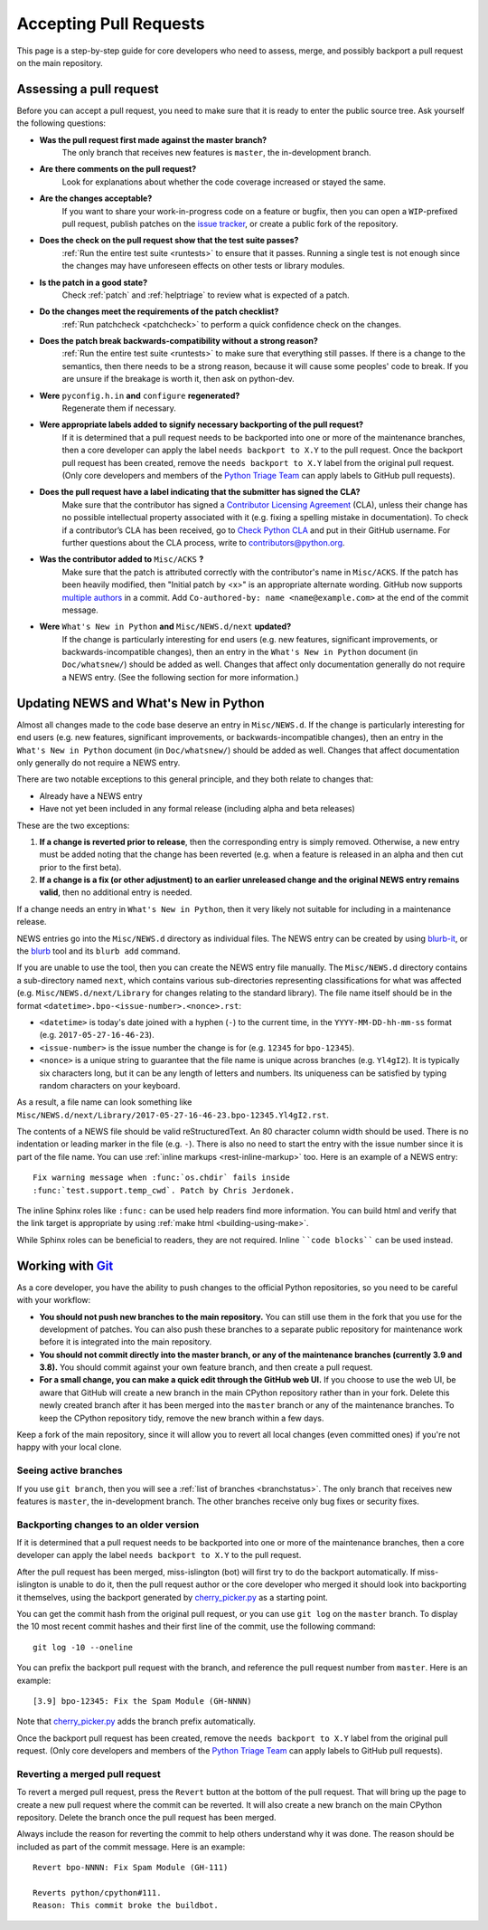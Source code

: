 .. _committing:

Accepting Pull Requests
=======================

.. highlight:: none

This page is a step-by-step guide for core developers who need to assess,
merge, and possibly backport a pull request on the main repository.

Assessing a pull request
------------------------

Before you can accept a pull request, you need to make sure that it is ready
to enter the public source tree. Ask yourself the following questions:

* **Was the pull request first made against the master branch?** 
   The only branch that receives new features is ``master``, the 
   in-development branch.

* **Are there comments on the pull request?** 
   Look for explanations about whether the code coverage increased or 
   stayed the same.

* **Are the changes acceptable?** 
   If you want to share your work-in-progress code on a feature or bugfix, 
   then you can open a ``WIP``-prefixed pull request, publish patches on 
   the `issue tracker <https://bugs.python.org/>`_, or create a public 
   fork of the repository.

* **Does the check on the pull request show that the test suite passes?** 
   :ref:`Run the entire test suite <runtests>` to ensure that it passes.
   Running a single test is not enough since the changes may have unforeseen
   effects on other tests or library modules.

* **Is the patch in a good state?** 
   Check :ref:`patch` and :ref:`helptriage` to review what is expected of 
   a patch.

* **Do the changes meet the requirements of the patch checklist?**
   :ref:`Run patchcheck <patchcheck>` to perform a quick confidence
   check on the changes.

* **Does the patch break backwards-compatibility without a strong reason?** 
   :ref:`Run the entire test suite <runtests>` to make sure that everything 
   still passes. If there is a change to the semantics, then there needs to 
   be a strong reason, because it will cause some peoples' code to break. 
   If you are unsure if the breakage is worth it, then ask on python-dev.

* **Were** ``pyconfig.h.in`` **and** ``configure`` **regenerated?** 
   Regenerate them if necessary.

* **Were appropriate labels added to signify necessary backporting of the pull request?**
   If it is determined that a pull request needs to be
   backported into one or more of the maintenance branches, then a core
   developer can apply the label ``needs backport to X.Y`` to the pull
   request. Once the backport pull request has been created, remove the
   ``needs backport to X.Y`` label from the original pull request. (Only
   core developers and members of the `Python Triage Team`_ can apply
   labels to GitHub pull requests).

* **Does the pull request have a label indicating that the submitter has signed the CLA?** 
   Make sure that the contributor has signed a `Contributor
   Licensing Agreement <https://www.python.org/psf/contrib/contrib-form/>`_ 
   (CLA), unless their change has no possible intellectual property 
   associated with it (e.g. fixing a spelling mistake in documentation). 
   To check if a contributor’s CLA has been received, go
   to `Check Python CLA <https://check-python-cla.herokuapp.com/>`_ and
   put in their GitHub username. For further questions about the CLA
   process, write to contributors@python.org.

* **Was the contributor added to** ``Misc/ACKS`` **?** 
   Make sure that the patch is attributed correctly with the contributor's 
   name in ``Misc/ACKS``. If the patch has been heavily modified, then 
   "Initial patch by <x>" is an appropriate alternate wording. GitHub now
   supports `multiple authors
   <https://help.github.com/articles/creating-a-commit-with-multiple-authors/>`_
   in a commit. Add ``Co-authored-by: name <name@example.com>`` at the end
   of the commit message.

* **Were** ``What's New in Python`` **and** ``Misc/NEWS.d/next`` **updated?** 
   If the change is particularly interesting for end users (e.g. new features, 
   significant improvements, or backwards-incompatible changes), then an 
   entry in the ``What's New in Python`` document (in ``Doc/whatsnew/``) should 
   be added as well. Changes that affect only documentation generally do not 
   require a NEWS entry. (See the following section for more information.)


Updating NEWS and What's New in Python
--------------------------------------

Almost all changes made to the code base deserve an entry in ``Misc/NEWS.d``.
If the change is particularly interesting for end users (e.g. new features,
significant improvements, or backwards-incompatible changes), then an entry in
the ``What's New in Python`` document (in ``Doc/whatsnew/``) should be added
as well. Changes that affect documentation only generally do not require
a NEWS entry.

There are two notable exceptions to this general principle, and they
both relate to changes that:

* Already have a NEWS entry
* Have not yet been included in any formal release (including alpha
  and beta releases)

These are the two exceptions:

#. **If a change is reverted prior to release**, then the corresponding
   entry is simply removed. Otherwise, a new entry must be added noting
   that the change has been reverted (e.g. when a feature is released in
   an alpha and then cut prior to the first beta).

#. **If a change is a fix (or other adjustment) to an earlier unreleased
   change and the original NEWS entry remains valid**, then no additional
   entry is needed.

If a change needs an entry in ``What's New in Python``, then it very
likely not suitable for including in a maintenance release.

NEWS entries go into the ``Misc/NEWS.d`` directory as individual files. The
NEWS entry can be created by using `blurb-it <https://blurb-it.herokuapp.com/>`_,
or the `blurb <https://pypi.org/project/blurb/>`_ tool and its ``blurb add``
command.

If you are unable to use the tool, then you can create the NEWS entry file
manually. The ``Misc/NEWS.d`` directory contains a sub-directory named
``next``, which contains various sub-directories representing classifications
for what was affected (e.g. ``Misc/NEWS.d/next/Library`` for changes relating
to the standard library). The file name itself should be in the format
``<datetime>.bpo-<issue-number>.<nonce>.rst``:

* ``<datetime>`` is today's date joined with a hyphen (``-``) to the current
  time, in the ``YYYY-MM-DD-hh-mm-ss`` format (e.g. ``2017-05-27-16-46-23``).
* ``<issue-number>`` is the issue number the change is for (e.g. ``12345``
  for ``bpo-12345``).
* ``<nonce>`` is a unique string to guarantee that the file name is
  unique across branches (e.g. ``Yl4gI2``). It is typically six characters
  long, but it can be any length of letters and numbers. Its uniqueness
  can be satisfied by typing random characters on your keyboard.

As a result, a file name can look something like
``Misc/NEWS.d/next/Library/2017-05-27-16-46-23.bpo-12345.Yl4gI2.rst``.

The contents of a NEWS file should be valid reStructuredText. An 80 character
column width should be used. There is no indentation or leading marker in the
file (e.g. ``-``). There is also no need to start the entry with the issue
number since it is part of the file name. You can use
:ref:`inline markups <rest-inline-markup>` too. Here is an example of a NEWS
entry::

   Fix warning message when :func:`os.chdir` fails inside
   :func:`test.support.temp_cwd`. Patch by Chris Jerdonek.

The inline Sphinx roles like ``:func:`` can be used help readers
find more information. You can build html and verify that the
link target is appropriate by using :ref:`make html <building-using-make>`.

While Sphinx roles can be beneficial to readers, they are not required.
Inline ````code blocks```` can be used instead.


Working with Git_
-----------------

.. seealso::
   :ref:`gitbootcamp`

As a core developer, you have the ability to push changes to the official
Python repositories, so you need to be careful with your workflow:


* **You should not push new branches to the main repository.**  You can
  still use them in the fork that you use for the development of patches.
  You can also push these branches to a separate public repository
  for maintenance work before it is integrated into the main repository.


* **You should not commit directly into the master branch, or any of the
  maintenance branches (currently 3.9 and 3.8).** You should commit
  against your own feature branch, and then create a pull request.


* **For a small change, you can make a quick edit through the GitHub web UI.**
  If you choose to use the web UI, be aware that GitHub will
  create a new branch in the main CPython repository rather than in your fork.
  Delete this newly created branch after it has been merged into the
  ``master`` branch or any of the maintenance branches. To keep the CPython
  repository tidy, remove the new branch within a few days.


Keep a fork of the main repository, since it will allow you to revert all
local changes (even committed ones) if you're not happy with your local
clone.


.. _Git: https://git-scm.com/


.. _committing-active-branches:

Seeing active branches
''''''''''''''''''''''

If you use ``git branch``, then you will see a :ref:`list of branches
<branchstatus>`. The only branch that receives new features is
``master``, the in-development branch. The other branches receive only
bug fixes or security fixes.


.. _branch-merge:

Backporting changes to an older version
'''''''''''''''''''''''''''''''''''''''

If it is determined that a pull request needs to be backported into one or
more of the maintenance branches, then a core developer can apply the label
``needs backport to X.Y`` to the pull request.

After the pull request has been merged, miss-islington (bot) will first try to
do the backport automatically. If miss-islington is unable to do it,
then the pull request author or the core developer who merged it should look into
backporting it themselves, using the backport generated by cherry_picker.py_
as a starting point.

You can get the commit hash from the original pull request, or you can use
``git log`` on the ``master`` branch. To display the 10 most recent commit
hashes and their first line of the commit, use the following command::

   git log -10 --oneline

.. _backport-pr-title:

You can prefix the backport pull request with the branch, and reference
the pull request number from ``master``. Here is an example::

   [3.9] bpo-12345: Fix the Spam Module (GH-NNNN)

Note that cherry_picker.py_ adds the branch prefix automatically.

Once the backport pull request has been created, remove the
``needs backport to X.Y`` label from the original pull request. (Only
core developers and members of the `Python Triage Team`_ can apply
labels to GitHub pull requests).

.. _cherry_picker.py: https://github.com/python/cherry-picker
.. _`Python Triage Team`: https://devguide.python.org/triaging/#python-triage-team


Reverting a merged pull request
'''''''''''''''''''''''''''''''

To revert a merged pull request, press the ``Revert`` button at the
bottom of the pull request. That will bring up the page to create a
new pull request where the commit can be reverted. It will also create
a new branch on the main CPython repository. Delete the branch once
the pull request has been merged.

Always include the reason for reverting the commit to help others
understand why it was done. The reason should be included as part of
the commit message. Here is an example::

   Revert bpo-NNNN: Fix Spam Module (GH-111)

   Reverts python/cpython#111.
   Reason: This commit broke the buildbot.
